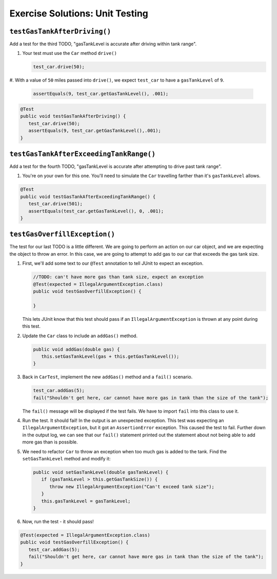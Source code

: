 .. _unit-testing-exercise-solutions:

Exercise Solutions: Unit Testing
================================

``testGasTankAfterDriving()``
-----------------------------

Add a test for the third TODO, "gasTankLevel is accurate after driving within tank range".

#. Your test must use the ``Car`` method ``drive()`` 

   .. sourcecode:: java

      test_car.drive(50);

#. With a value of ``50`` miles passed into ``drive()``, we expect 
``test_car`` to have a ``gasTankLevel`` of ``9``.

   .. sourcecode:: java

      assertEquals(9, test_car.getGasTankLevel(), .001);

.. sourcecode:: java

   @Test
   public void testGasTankAfterDriving() {
      test_car.drive(50);
      assertEquals(9, test_car.getGasTankLevel(),.001);
   }

``testGasTankAfterExceedingTankRange()``
----------------------------------------

Add a test for the fourth TODO, "gasTankLevel is accurate after attempting to drive past tank range".

#. You're on your own for this one. You'll need to simulate the ``Car``
   travelling farther than it's ``gasTankLevel`` allows.

.. sourcecode:: java

   @Test
   public void testGasTankAfterExceedingTankRange() {
      test_car.drive(501);
      assertEquals(test_car.getGasTankLevel(), 0, .001);
   }

``testGasOverfillException()``
------------------------------

The test for our last TODO is a little different. We are going to 
perform an action on our car object, and we are expecting the object 
to throw an error. In this case, we are going to attempt to add gas 
to our car that exceeds the gas tank size.

#. First, we'll add some text to our ``@Test`` annotation to tell JUnit
   to expect an exception. 

   .. sourcecode:: java

      //TODO: can't have more gas than tank size, expect an exception
      @Test(expected = IllegalArgumentException.class)
      public void testGasOverfillException() {

      }

   This lets JUnit know that this test should pass if an 
   ``IllegalArgumentException`` is thrown at any point during this test.

#. Update the ``Car`` class to include an ``addGas()`` method.

   .. sourcecode:: java

      public void addGas(double gas) {
         this.setGasTankLevel(gas + this.getGasTankLevel());
      }

#. Back in ``CarTest``, implement the new ``addGas()`` method and a 
   ``fail()`` scenario.

   .. sourcecode:: java

      test_car.addGas(5);
      fail("Shouldn't get here, car cannot have more gas in tank than the size of the tank");


   The ``fail()`` message will be displayed if the test fails. 
   We have to import ``fail`` into this class to use it.

#. Run the test. It should fail! In the output is an unexpected 
   exception. This test was expecting an ``IllegalArgumentException``, 
   but it got an ``AssertionError`` exception. This caused the test 
   to fail. Further down in the output log, we can see that our 
   ``fail()`` statement printed out the statement about not being 
   able to add more gas than is possible.

#. We need to refactor ``Car`` to throw an exception when too much
   gas is added to the tank. Find the ``setGasTankLevel`` method and
   modify it:

   .. sourcecode:: java

      public void setGasTankLevel(double gasTankLevel) {
         if (gasTankLevel > this.getGasTankSize()) {
            throw new IllegalArgumentException("Can't exceed tank size");
         }
         this.gasTankLevel = gasTankLevel;
      }

#. Now, run the test - it should pass!

.. sourcecode:: java

   @Test(expected = IllegalArgumentException.class)
   public void testGasOverfillException() {
      test_car.addGas(5);
      fail("Shouldn't get here, car cannot have more gas in tank than the size of the tank");
   }
